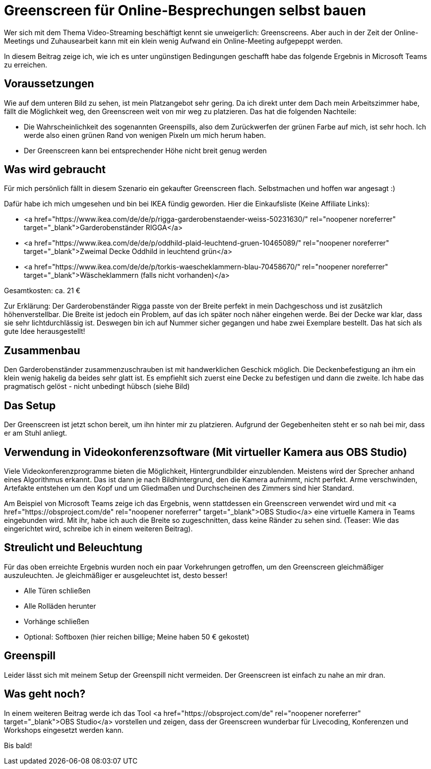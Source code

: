 = Greenscreen für Online-Besprechungen selbst bauen
:jbake-date: 2020-07-03
:jbake-author: JohannesDienst
:jbake-type: post
:jbake-status: published
:jbake-tags: buchreview

:idprefix:

Wer sich mit dem Thema Video-Streaming beschäftigt kennt sie unweigerlich: Greenscreens. Aber auch in der Zeit der Online-Meetings
und Zuhausearbeit kann mit ein klein wenig Aufwand ein Online-Meeting aufgepeppt werden.

In diesem Beitrag zeige ich, wie ich es unter ungünstigen Bedingungen geschafft habe das folgende Ergebnis in Microsoft Teams zu erreichen.

[caption id="attachment_1096" align="aligncenter" width="960"]<a href="http://johannesdienst.net/wp-content/uploads/2020/07/Virtual_cam_teams.png"><img src="http://johannesdienst.net/wp-content/uploads/2020/07/Virtual_cam_teams-1024x780.png" alt="Microsoft Teams Screenshot mit virtueller Kamera OBS Studio" width="960" height="731" class="size-large wp-image-1096" /></a> Endergebnis in Microsoft Teams mit virtueller Kamera aus OBS Studio[/caption]

== Voraussetzungen
Wie auf dem unteren Bild zu sehen, ist mein Platzangebot sehr gering. Da ich direkt unter dem Dach mein Arbeitszimmer habe,
fällt die Möglichkeit weg, den Greenscreen weit von mir weg zu platzieren. Das hat die folgenden Nachteile:

* Die Wahrscheinlichkeit des sogenannten Greenspills, also dem Zurückwerfen der grünen Farbe auf mich, ist sehr hoch. Ich werde also einen grünen Rand von wenigen Pixeln um mich herum haben.
* Der Greenscreen kann bei entsprechender Höhe nicht breit genug werden

[caption id="attachment_1093" align="aligncenter" width="960"]<a href="http://johannesdienst.net/wp-content/uploads/2020/07/Camera_under_roof.jpg"><img src="http://johannesdienst.net/wp-content/uploads/2020/07/Camera_under_roof-1024x683.jpg" alt="Bild von mir an meinem Schreibtisch unter dem Dach" width="960" height="640" class="size-large wp-image-1093" /></a> Nicht viel Platz unterm Dach[/caption]

## Was wird gebraucht
Für mich persönlich fällt in diesem Szenario ein gekaufter Greenscreen flach. Selbstmachen und hoffen war angesagt :)

Dafür habe ich mich umgesehen und bin bei IKEA fündig geworden. Hier die Einkaufsliste (Keine Affiliate Links):

* <a href="https://www.ikea.com/de/de/p/rigga-garderobenstaender-weiss-50231630/" rel="noopener noreferrer" target="_blank">Garderobenständer RIGGA</a>
* <a href="https://www.ikea.com/de/de/p/oddhild-plaid-leuchtend-gruen-10465089/" rel="noopener noreferrer" target="_blank">Zweimal Decke Oddhild in leuchtend grün</a>
* <a href="https://www.ikea.com/de/de/p/torkis-waescheklammern-blau-70458670/" rel="noopener noreferrer" target="_blank">Wäscheklammern (falls nicht vorhanden)</a>

Gesamtkosten: ca. 21 €

Zur Erklärung: Der Garderobenständer Rigga passte von der Breite perfekt in mein Dachgeschoss und ist zusätzlich höhenverstellbar.
Die Breite ist jedoch ein Problem, auf das ich später noch näher eingehen werde. Bei der Decke war klar, dass sie sehr lichtdurchlässig ist.
Deswegen bin ich auf Nummer sicher gegangen und habe zwei Exemplare bestellt. Das hat sich als gute Idee herausgestellt!

== Zusammenbau
Den Garderobenständer zusammenzuschrauben ist mit handwerklichen Geschick möglich. Die Deckenbefestigung an ihm ein klein wenig hakelig
da beides sehr glatt ist. Es empfiehlt sich zuerst eine Decke zu befestigen und dann die zweite. Ich habe das pragmatisch gelöst - nicht
unbedingt hübsch (siehe Bild)

[caption id="attachment_1099" align="aligncenter" width="768"]<a href="http://johannesdienst.net/wp-content/uploads/2020/07/Befestigung_Decke_Waescheklammern-scaled.jpg"><img src="http://johannesdienst.net/wp-content/uploads/2020/07/Befestigung_Decke_Waescheklammern-768x1024.jpg" alt="Befestigung der Decken mit Wäscheklammern am Garderobenständer" width="768" height="1024" class="size-large wp-image-1099" /></a> Befestigung der Decken mit Wäscheklammern am Garderobenständer[/caption]

== Das Setup
Der Greenscreen ist jetzt schon bereit, um ihn hinter mir zu platzieren. Aufgrund der Gegebenheiten steht er so nah bei mir, dass er am Stuhl anliegt.

[caption id="attachment_1098" align="aligncenter" width="960"]<a href="http://johannesdienst.net/wp-content/uploads/2020/07/Greenscreen_Setup_raw.png"><img src="http://johannesdienst.net/wp-content/uploads/2020/07/Greenscreen_Setup_raw-1024x711.png" alt="Greenscreensetup direkt hinter Stuhl" width="960" height="667" class="size-large wp-image-1098" /></a> Greenscreensetup direkt hinter Stuhl[/caption]

== Verwendung in Videokonferenzsoftware (Mit virtueller Kamera aus OBS Studio)
Viele Videokonferenzprogramme bieten die Möglichkeit, Hintergrundbilder einzublenden. Meistens wird der Sprecher anhand eines Algorithmus erkannt.
Das ist dann je nach Bildhintergrund, den die Kamera aufnimmt, nicht perfekt. Arme verschwinden, Artefakte entstehen um den Kopf und um Gliedmaßen
und Durchscheinen des Zimmers sind hier Standard.

Am Beispiel von Microsoft Teams zeige ich das Ergebnis, wenn stattdessen ein Greenscreen verwendet wird und mit <a href="https://obsproject.com/de" rel="noopener noreferrer" target="_blank">OBS Studio</a> eine virtuelle Kamera in Teams eingebunden wird. Mit ihr, habe ich auch die Breite so zugeschnitten, dass keine Ränder zu sehen sind. (Teaser: Wie das eingerichtet wird, schreibe ich in einem weiteren Beitrag). 

[caption id="attachment_1096" align="aligncenter" width="960"]<a href="http://johannesdienst.net/wp-content/uploads/2020/07/Virtual_cam_teams.png"><img src="http://johannesdienst.net/wp-content/uploads/2020/07/Virtual_cam_teams-1024x780.png" alt="Microsoft Teams Screenshot mit virtueller Kamera OBS Studio" width="960" height="731" class="size-large wp-image-1096" /></a> Endergebnis in Microsoft Teams mit virtueller Kamera aus OBS Studio[/caption]

== Streulicht und Beleuchtung
Für das oben erreichte Ergebnis wurden noch ein paar Vorkehrungen getroffen, um den Greenscreen gleichmäßiger auszuleuchten.
Je gleichmäßiger er ausgeleuchtet ist, desto besser!

* Alle Türen schließen
* Alle Rolläden herunter
* Vorhänge schließen
* Optional: Softboxen (hier reichen billige; Meine haben 50 € gekostet)

== Greenspill
Leider lässt sich mit meinem Setup der Greenspill nicht vermeiden. Der Greenscreen ist einfach zu nahe an mir dran.

[caption id="attachment_1097" align="aligncenter" width="791"]<a href="http://johannesdienst.net/wp-content/uploads/2020/07/Greenspill.png"><img src="http://johannesdienst.net/wp-content/uploads/2020/07/Greenspill.png" alt="An der Hand ist der Greenspill deutlich zu erkennen" width="791" height="570" class="size-full wp-image-1097" /></a> An der Hand ist der Greenspill deutlich zu erkennen[/caption]

== Was geht noch?
In einem weiteren Beitrag werde ich das Tool <a href="https://obsproject.com/de" rel="noopener noreferrer" target="_blank">OBS Studio</a> vorstellen und zeigen, dass der Greenscreen wunderbar für Livecoding, Konferenzen und Workshops eingesetzt werden kann.

Bis bald! 